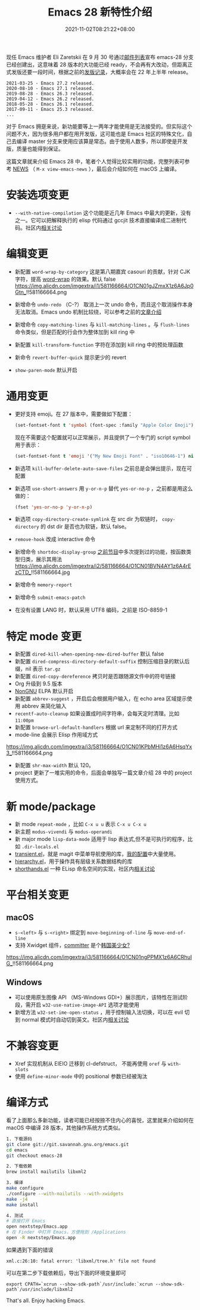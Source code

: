 #+TITLE: Emacs 28 新特性介绍
#+DATE: 2021-11-02T08:21:22+08:00
#+LASTMOD: 2021-11-05T08:33:56+08:00
#+DRAFT: false
#+TAGS[]: tips

现任 Emacs 维护者 Eli Zaretskii 在 9 月 30 号通过[[https://mail.gnu.org/archive/html/emacs-devel/2021-09/msg02290.html][邮件列表]]宣布 emacs-28 分支已经创建出，这意味着 28 版本的大功能已经 ready，不会再有大改动，但距离正式发版还要一段时间，根据之前的[[https://www.gnu.org/software/emacs/history.html][发版记录]]，大概率会在 22 年上半年 release。

#+begin_src
2021-03-25 - Emacs 27.2 released.
2020-08-10 - Emacs 27.1 released.
2019-08-28 - Emacs 26.3 released.
2019-04-12 - Emacs 26.2 released.
2018-05-28 - Emacs 26.1 released.
2017-09-11 - Emacs 25.3 released.
...
#+end_src
对于 Emacs 拥趸来说，新功能要等上一两年才能使用是无法接受的。但实际这个问题不大，因为很多用户都在用开发版，这可能也是 Emacs 社区的特殊文化，自己去编译 master 分支来使用应该算是常态。由于使用人数多，所以即使是开发版，质量也能得到保证。

这篇文章就来介绍 Emacs 28 中，笔者个人觉得比较实用的功能，完整列表可参考 [[http://git.savannah.gnu.org/cgit/emacs.git/tree/etc/NEWS?h=emacs-28][NEWS]] （ =M-x view-emacs-news= ），最后会介绍如何在 macOS 上编译。
* 安装选项变更
- =--with-native-compilation= 这个功能是近几年 Emacs 中最大的更新，没有之一。它可以把解释执行的 elisp 代码通过 gccjit 技术直接编译成二进制代码。社区内[[https://emacs-china.org/t/macos-emacs-28-native-comp/12201][相关讨论]]
* 编辑变更
- 新配置 =word-wrap-by-category= 这是第八期嘉宾 casouri 的贡献，针对 CJK 字符，提高 [[https://www.gnu.org/software/emacs/manual/html_node/emacs/Visual-Line-Mode.html][word-wrap]] 的效果。默认 false
  https://img.alicdn.com/imgextra/i1/581166664/O1CN01gJZmxX1z6A6Jp0Gtn_!!581166664.png

- 新增命令 =undo-redo= （C-?） 取消上一次 undo 命令，而且这个取消操作本身无法取消。Emacs undo 机制比较绕，可以参考之前的[[https://liujiacai.net/blog/2020/11/25/why-emacs/#undoredo][文章介绍]]
- 新增命令 =copy-matching-lines= 与 =kill-matching-lines= 。与 =flush-lines= 命令类似，但是匹配的行会作为整体加到 kill ring 中
- 新配置 =kill-transform-function= 字符在添加到 kill ring 中的预处理函数
- 新命令 =revert-buffer-quick=  提示更少的 revert
- =show-paren-mode= 默认开启
* 通用变更
- 更好支持 emoji。在 27 版本中，需要做如下配置：
  #+BEGIN_SRC emacs-lisp
(set-fontset-font t 'symbol (font-spec :family "Apple Color Emoji") nil 'prepend)
  #+END_SRC
  现在不需要这个配置就可以正常展示，并且提供了一个专门的 script symbol 用于表示：
  #+BEGIN_SRC emacs-lisp
(set-fontset-font t 'emoji '("My New Emoji Font" . "iso10646-1") nil 'prepend)
  #+END_SRC
- 新选项 =kill-buffer-delete-auto-save-files= 之前总是会弹出提示，现在可配置
- 新选项 =use-short-answers= 用 =y-or-n-p= 替代 =yes-or-no-p= ，之前都是用这么做的：
  #+BEGIN_SRC emacs-lisp
(fset 'yes-or-no-p 'y-or-n-p)
  #+END_SRC
- 新选项 =copy-directory-create-symlink= 在 src dir 为软链时， =copy-directory= 的 dst dir 是否也为软链，默认 false。
- =remove-hook= 改成 interactive 命令
- 新增命令 =shortdoc-display-group= [[https://emacstalk.github.io/post/002/][之前节目]]中多次提到过的功能，按函数类型归类，展示其用法
  https://img.alicdn.com/imgextra/i2/581166664/O1CN01BVN4AY1z6A4rEzCTD_!!581166664.jpg
- 新增命令 =memory-report=
- 新增命令 =submit-emacs-patch=
- 在没有设置 LANG 时，默认采用 UTF8 编码，之前是 ISO-8859-1
* 特定 mode 变更
- 新配置 =dired-kill-when-opening-new-dired-buffer= 默认 false
- 新配置 =dired-compress-directory-default-suffix= 控制压缩目录的默认后缀，nil 表示 =tar.gz=
- 新配置 =dired-copy-dereference= 拷贝时是否跟随源文件中的符号链接
- Org 升级到 9.5 版本
- [[https://elpa.nongnu.org/][NonGNU]] ELPA 默认开启
- 新配置 =abbrev-suggest= ，开启后会根据用户输入，在 echo area 区域提示使用 abbrev 来简化输入
- =recentf-auto-cleanup= 如果设置成时间字符串，会每天定时清理。比如 =11:00pm=
- 新配置 =browse-url-default-handlers= 根据 url 来定制不同的打开方式
- mode-line 会展示 Elisp 作用域方式
https://img.alicdn.com/imgextra/i3/581166664/O1CN01KPbMHi1z6A6HsqYx3_!!581166664.png
- 新配置 =shr-max-width= 默认 120。
- project 更新了一堆实用的命令，后面会单独写一篇文章介绍 28 中的 project 使用方式。
* 新 mode/package
- 新 mode =repeat-mode= ，比如 =C-x u u= 表示 =C-x u C-x u=
- 新主题 =modus-vivendi= 与 =modus-operandi=
- 新 major mode =lisp-data-mode= 适用于 lisp 表达式,但不是可执行的程序，比如 =.dir-locals.el=
- [[https://github.com/emacs-mirror/emacs/blob/emacs-28/lisp/transient.el][transient.el]]，就是 magit 中菜单导航使用的库，[[https://github.com/jiacai2050/dotfiles/blob/1758c493243087f09f087e382f2021e139bb4c41/.config/emacs/i-basic.el#L346][我的配置]]中大量使用。
- [[https://github.com/emacs-mirror/emacs/blob/emacs-28/lisp/emacs-lisp/hierarchy.el][hierarchy.el]]，用于操作具有层级关系数据结构的库
- [[https://github.com/emacs-mirror/emacs/blob/emacs-28/lisp/emacs-lisp/shorthands.el][shorthands.el]] 一种 ELisp 命名空间的实现，社区内[[https://emacs-china.org/t/elisp-shorthands-emacs28/18481][相关讨论]]
* 平台相关变更
** macOS
- =s-<left>= 与 =s-<right>= 绑定到 =move-beginning-of-line= 与 =move-end-of-line=
- 支持 Xwidget 组件，[[https://github.com/emacs-mirror/emacs/commit/d089c4fbfc8be432dc3015a99b4044dab0a0de97][committer]] 是个[[https://github.com/goranmoomin][韩国美少女?]]
#+CAPTION: 使用 xwidget-webkit-browse-url 浏览百度
https://img.alicdn.com/imgextra/i3/581166664/O1CN01ngPPMX1z6A6CRhuIG_!!581166664.png
** Windows
- 可以使用原生图像 API （MS-Windows GDI+）展示图片，该特性在测试阶段，需开启 =w32-use-native-image-API= 选项才能使用
- 新增方法 =w32-set-ime-open-status= ，用于控制输入法切换，可以在 evil 切到 normal 模式时自动切到英文。社区内[[https://emacs-china.org/t/emacs-28-0-windows/12350][相关讨论]]
* 不兼容变更
- Xref 实现机制从 EIEIO 迁移到 cl-defstruct， 不能再使用 =oref= 与 =with-slots=
- 使用 =define-minor-mode= 中的 positional 参数已经被淘汰
* 编译方式
看了上面那么多新功能，读者可能已经按捺不住内心的喜悦，这里就来介绍如何在 macOS 中编译 28 版本，其他操作系统方式类似。
#+begin_src bash
1. 下载源码
git clone git://git.savannah.gnu.org/emacs.git
cd emacs
git checkout emacs-28

2. 下载依赖
brew install mailutils libxml2

3. 编译
make configure
./configure --with-mailutils --with-xwidgets
make -j4
make install

4. 测试
# 直接打开 Emacs
open nextstep/Emacs.app
# 在 Finder 中打开 Emacs，方便拖到 /Applications
open -R nextstep/Emacs.app
#+end_src
如果遇到下面的错误
#+begin_src
xml.c:26:10: fatal error: 'libxml/tree.h' file not found
#+end_src
可以在第二步下载依赖后，导出下面的环境变量即可
#+begin_src
export CPATH=`xcrun --show-sdk-path`/usr/include:`xcrun --show-sdk-path`/usr/include/libxml2
#+end_src

That's all. Enjoy hacking Emacs.
